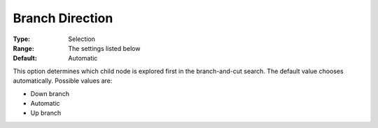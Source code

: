 .. _GUROBI_MIP_-_Branch_direction:


Branch Direction
================



:Type:	Selection	
:Range:	The settings listed below	
:Default:	Automatic	



This option determines which child node is explored first in the branch-and-cut search. The default value chooses automatically. Possible values are:



*	Down branch
*	Automatic
*	Up branch



